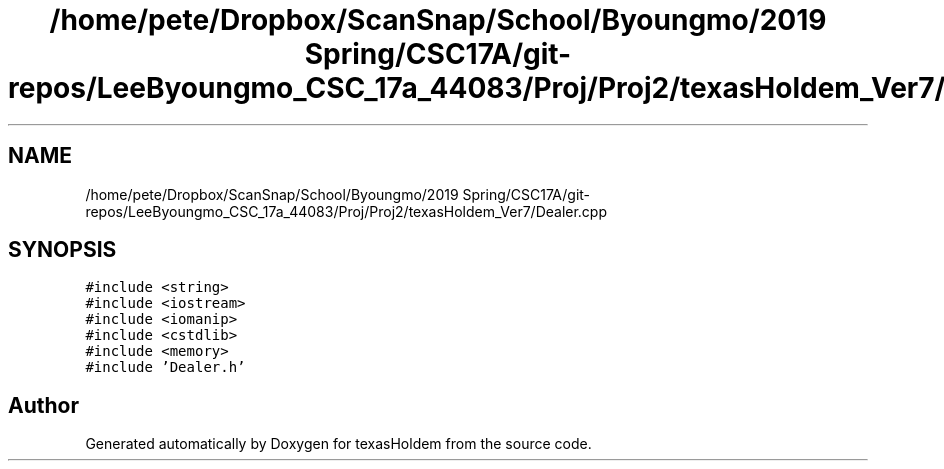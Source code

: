 .TH "/home/pete/Dropbox/ScanSnap/School/Byoungmo/2019 Spring/CSC17A/git-repos/LeeByoungmo_CSC_17a_44083/Proj/Proj2/texasHoldem_Ver7/Dealer.cpp" 3 "Fri Jun 7 2019" "texasHoldem" \" -*- nroff -*-
.ad l
.nh
.SH NAME
/home/pete/Dropbox/ScanSnap/School/Byoungmo/2019 Spring/CSC17A/git-repos/LeeByoungmo_CSC_17a_44083/Proj/Proj2/texasHoldem_Ver7/Dealer.cpp
.SH SYNOPSIS
.br
.PP
\fC#include <string>\fP
.br
\fC#include <iostream>\fP
.br
\fC#include <iomanip>\fP
.br
\fC#include <cstdlib>\fP
.br
\fC#include <memory>\fP
.br
\fC#include 'Dealer\&.h'\fP
.br

.SH "Author"
.PP 
Generated automatically by Doxygen for texasHoldem from the source code\&.
